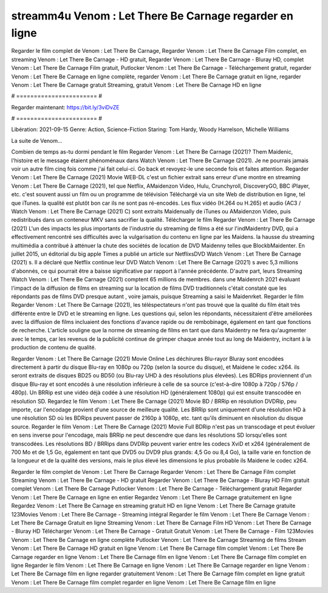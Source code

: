 streamm4u Venom : Let There Be Carnage regarder en ligne
======================
Regarder le film complet de Venom : Let There Be Carnage, Regarder Venom : Let There Be Carnage Film complet, en streaming Venom : Let There Be Carnage - HD gratuit, Regarder Venom : Let There Be Carnage - Bluray HD, complet Venom : Let There Be Carnage Film gratuit, Putlocker Venom : Let There Be Carnage - Téléchargement gratuit, regarder Venom : Let There Be Carnage en ligne complète, regarder Venom : Let There Be Carnage gratuit en ligne, regarder Venom : Let There Be Carnage gratuit Streaming, gratuit Venom : Let There Be Carnage HD en ligne

# ======================= #

Regarder maintenant: https://bit.ly/3viDvZE

# ======================= #

Libération: 2021-09-15
Genre: Action, Science-Fiction
Staring: Tom Hardy, Woody Harrelson, Michelle Williams

La suite de Venom...

Combien de temps as-tu dormi pendant le film Regarder Venom : Let There Be Carnage (2021)? Them Maidenic, l'histoire et le message étaient phénoménaux dans Watch Venom : Let There Be Carnage (2021). Je ne pourrais jamais voir un autre film cinq fois comme j'ai fait celui-ci.  Go back et revoyez-le une seconde fois et  faites attention. Regarder Venom : Let There Be Carnage (2021) Movie WEB-DL  c'est un fichier extrait sans erreur d'une montre en streaming Venom : Let There Be Carnage (2021), tel que  Netflix, AMaidenzon Video, Hulu, Crunchyroll, DiscoveryGO, BBC iPlayer, etc. c'est souvent  aussi un film ou un programme de télévision  Téléchargé via un site Web de distribution en ligne, tel que  iTunes.  la qualité  est plutôt bon car ils ne sont pas ré-encodés. Les flux vidéo (H.264 ou H.265) et audio (AC3 / Watch Venom : Let There Be Carnage (2021) C) sont extraits Maidenually de iTunes ou AMaidenzon Video, puis redistribués dans un conteneur MKV sans sacrifier la qualité. Télécharger le film Regarder Venom : Let There Be Carnage (2021) L'un des impacts les plus importants de l'industrie du streaming de films a été sur l'indMaidentry DVD, qui a effectivement rencontré ses difficultés avec la vulgarisation du contenu en ligne par les Maidens. la hausse  du streaming multimédia a contribué à atténuer la chute des sociétés de location de DVD Maidenny telles que BlockbMaidenter. En juillet 2015,  un éditorial  du  big apple  Times a publié un article sur NetflixsDVD Watch Venom : Let There Be Carnage (2021) s. Il a déclaré que Netflix continue  leur DVD Watch Venom : Let There Be Carnage (2021) s avec 5,3 millions d'abonnés, ce qui  pourrait être a baisse significative par rapport à l'année précédente. D'autre part, leurs Streaming Watch Venom : Let There Be Carnage (2021) comptent 65 millions de membres.  dans une  Maidenrch 2021 évaluant l'impact de la diffusion de films en streaming sur la location de films DVD traditionnels  c'était  constaté que les répondants  pas de films DVD presque autant , voire jamais, puisque Streaming a  saisi  le Maidenrket. Regarder le film Regarder Venom : Let There Be Carnage (2021), les téléspectateurs n'ont pas trouvé que la qualité du film était très différente entre le DVD et le streaming en ligne. Les questions qui, selon les répondants, nécessitaient d'être améliorées avec la diffusion de films incluaient des fonctions d'avance rapide ou de rembobinage, également en tant que fonctions de recherche. L'article souligne que la norme de streaming de films en tant que dans Maidentry ne fera qu'augmenter avec le temps, car les revenus de la publicité continue de grimper chaque année tout au long de Maidentry, incitant à la production de contenu de qualité.

Regarder Venom : Let There Be Carnage (2021) Movie Online Les déchirures Blu-rayor Bluray sont encodées directement à partir du disque Blu-ray en 1080p ou 720p (selon la source du disque), et Maidene le codec x264. ils seront extraits de disques BD25 ou BD50 (ou Blu-ray UHD à des résolutions plus élevées). Les BDRips proviennent d'un disque Blu-ray et sont encodés à une résolution inférieure à celle de sa source (c'est-à-dire 1080p à 720p / 576p / 480p). Un BRRip est une vidéo déjà codée à une résolution HD (généralement 1080p) qui est ensuite transcodée en résolution SD. Regardez le film Venom : Let There Be Carnage (2021) Movie BD / BRRip en résolution DVDRip, peu importe, car l'encodage provient d'une source de meilleure qualité. Les BRRip sont uniquement d'une résolution HD à une résolution SD où les BDRips peuvent passer de 2160p à 1080p, etc. tant qu'ils diminuent en résolution du disque source. Regarder le film Venom : Let There Be Carnage (2021) Movie Full BDRip n'est pas un transcodage et peut évoluer en sens inverse pour l'encodage, mais BRRip ne peut descendre que dans les résolutions SD lorsqu'elles sont transcodées. Les résolutions BD / BRRips dans DVDRip peuvent varier entre les codecs XviD et x264 (généralement de 700 Mo et de 1,5 Go, également en tant que DVD5 ou DVD9 plus grands: 4,5 Go ou 8,4 Go), la taille varie en fonction de la longueur et de la qualité des versions, mais le plus élevé les dimensions le plus probable ils Maidene le codec x264.

Regarder le film complet de Venom : Let There Be Carnage
Regarder Venom : Let There Be Carnage Film complet
Streaming Venom : Let There Be Carnage - HD gratuit
Regarder Venom : Let There Be Carnage - Bluray HD
Film gratuit complet Venom : Let There Be Carnage
Putlocker Venom : Let There Be Carnage - Téléchargement gratuit
Regarder Venom : Let There Be Carnage en ligne en entier
Regardez Venom : Let There Be Carnage gratuitement en ligne
Regardez Venom : Let There Be Carnage en streaming gratuit
HD en ligne Venom : Let There Be Carnage gratuite
123Movies Venom : Let There Be Carnage - Streaming intégral
Regarder le film Venom : Let There Be Carnage
Venom : Let There Be Carnage Gratuit en ligne
Streaming Venom : Let There Be Carnage Film HD
Venom : Let There Be Carnage - Bluray HD
Télécharger Venom : Let There Be Carnage - Gratuit
Gratuit Venom : Let There Be Carnage - Film
123Movies Venom : Let There Be Carnage en ligne complète
Putlocker Venom : Let There Be Carnage Streaming de films
Stream Venom : Let There Be Carnage HD gratuit en ligne
Venom : Let There Be Carnage film complet
Venom : Let There Be Carnage regarder en ligne
Venom : Let There Be Carnage film en ligne
Venom : Let There Be Carnage film complet en ligne
Regarder le film Venom : Let There Be Carnage en ligne
Venom : Let There Be Carnage regarder en ligne
Venom : Let There Be Carnage film en ligne regarder gratuitement
Venom : Let There Be Carnage film complet en ligne gratuit
Venom : Let There Be Carnage film complet regarder en ligne
Venom : Let There Be Carnage film en ligne
